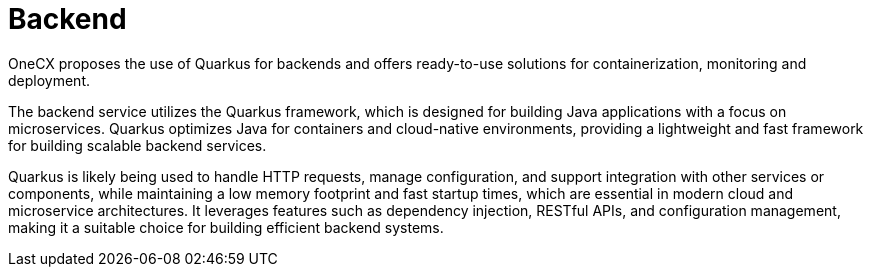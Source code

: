 :imagesdir: ../../images
= Backend

:idprefix:
:idseparator: -

OneCX proposes the use of Quarkus for backends and offers ready-to-use solutions for containerization, monitoring and deployment. 

The backend service utilizes the Quarkus framework, which is designed for building Java applications with a focus on microservices. Quarkus optimizes Java for containers and cloud-native environments, providing a lightweight and fast framework for building scalable backend services. 

Quarkus is likely being used to handle HTTP requests, manage configuration, and support integration with other services or components, while maintaining a low memory footprint and fast startup times, which are essential in modern cloud and microservice architectures. It leverages features such as dependency injection, RESTful APIs, and configuration management, making it a suitable choice for building efficient backend systems. 